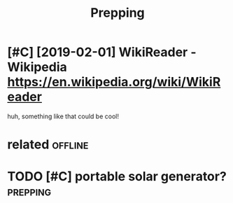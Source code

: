 #+TITLE: Prepping
#+filetags: prepping

* [#C] [2019-02-01] WikiReader - Wikipedia https://en.wikipedia.org/wiki/WikiReader
:PROPERTIES:
:ID:       frwkrdrwkpdsnwkpdrgwkwkrdr
:END:
huh, something like that could be cool!

* related                                                           :offline:
:PROPERTIES:
:ID:       rltd
:END:
* TODO [#C] portable solar generator?                              :prepping:
:PROPERTIES:
:CREATED:  [2020-06-07]
:ID:       prtblslrgnrtr
:END:
